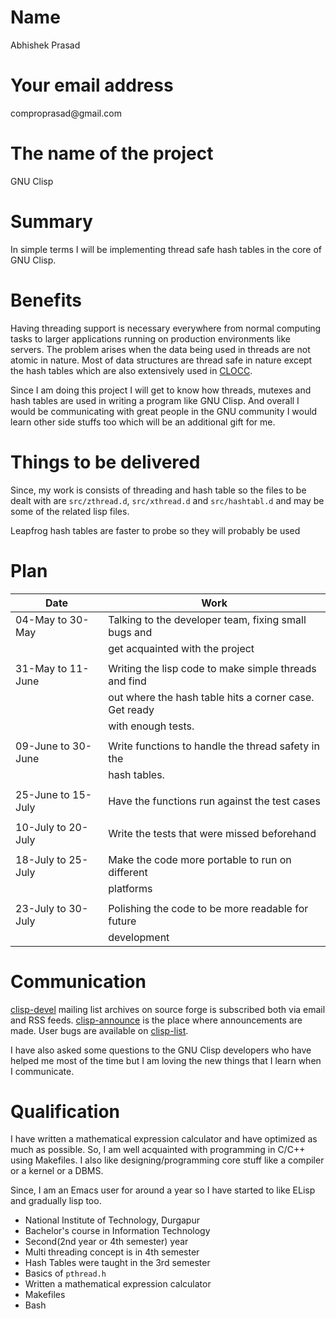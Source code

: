 #+OPTIONS: toc:nil
* Name
Abhishek Prasad
* Your email address
comproprasad@gmail.com
* The name of the project
GNU Clisp
* Summary
In simple terms I will be implementing thread safe hash tables in the core of
GNU Clisp.
* Benefits
Having threading support is necessary everywhere from normal computing tasks to
larger applications running on production environments like servers. The problem
arises when the data being used in threads are not atomic in nature. Most of
data structures are thread safe in nature except the hash tables which are also
extensively used in [[https://sourceforge.net/p/clocc/hg/ci/default/tree/][CLOCC]].

Since I am doing this project I will get to know how threads, mutexes and hash
tables are used in writing a program like GNU Clisp. And overall I would be
communicating with great people in the GNU community I would learn other side
stuffs too which will be an additional gift for me.
* Things to be delivered
Since, my work is consists of threading and hash table so the files to be dealt
with are =src/zthread.d=, =src/xthread.d= and =src/hashtabl.d= and may be some
of the related lisp files.

Leapfrog hash tables are faster to probe so they will probably be used
* Plan
| Date               | Work                                                   |
|--------------------+--------------------------------------------------------|
| 04-May to 30-May   | Talking to the developer team, fixing small bugs and   |
|                    | get acquainted with the project                        |
|                    |                                                        |
| 31-May to 11-June  | Writing the lisp code to make simple threads and find  |
|                    | out where the hash table hits a corner case. Get ready |
|                    | with enough tests.                                     |
|                    |                                                        |
| 09-June to 30-June | Write functions to handle the thread safety in the     |
|                    | hash tables.                                           |
|                    |                                                        |
| 25-June to 15-July | Have the functions run against the test cases          |
|                    |                                                        |
| 10-July to 20-July | Write the tests that were missed beforehand            |
|                    |                                                        |
| 18-July to 25-July | Make the code more portable to run on different        |
|                    | platforms                                              |
|                    |                                                        |
| 23-July to 30-July | Polishing the code to be more readable for future      |
|                    | development                                            |
* Communication
[[https://sourceforge.net/p/clisp/mailman/clisp-devel/][clisp-devel]] mailing list archives on source forge is subscribed both via email
and RSS feeds. [[https://sourceforge.net/p/clisp/mailman/clisp-announce/][clisp-announce]] is the place where announcements are made.
User bugs are available on [[https://sourceforge.net/p/clisp/mailman/clisp-list/][clisp-list]].

I have also asked some questions to the GNU Clisp developers who have helped me
most of the time but I am loving the new things that I learn when I communicate.
* Qualification
I have written a mathematical expression calculator and have optimized as much
as possible. So, I am well acquainted with programming in C/C++ using Makefiles.
I also like designing/programming core stuff like a compiler or a kernel or a
DBMS.

Since, I am an Emacs user for around a year so I have started to like ELisp and
gradually lisp too.

+ National Institute of Technology, Durgapur
+ Bachelor's course in Information Technology
+ Second(2nd year or 4th semester) year
+ Multi threading concept is in 4th semester
+ Hash Tables were taught in the 3rd semester
+ Basics of =pthread.h=
+ Written a mathematical expression calculator
+ Makefiles
+ Bash
